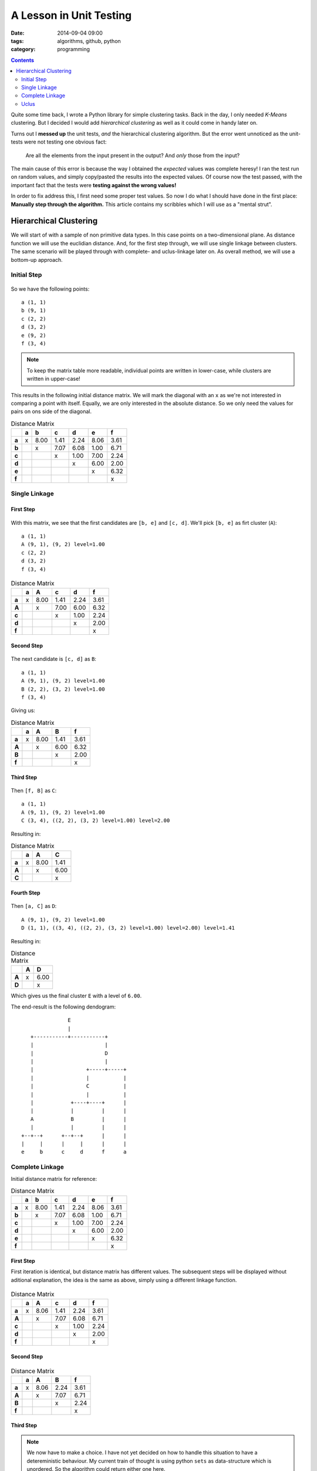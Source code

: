 A Lesson in Unit Testing
########################

:date: 2014-09-04 09:00
:tags: algorithms, github, python
:category: programming

.. contents::
    :depth: 2
    :backlinks: top


Quite some time back, I wrote a Python library for simple clustering tasks.
Back in the day, I only needed *K-Means* clustering. But I decided I would add
*hierarchical clustering* as well as it could come in handy later on.

Turns out I **messed up** the unit tests, *and* the hierarchical clustering
algorithm. But the error went unnoticed as the unit-tests were not testing one
obvious fact:

    Are all the elements from the input present in the output? And *only* those
    from the input?

The main cause of this error is because the way I obtained the *expected*
values was complete heresy! I ran the test run on random values, and simply
copy/pasted the results into the expected values. Of course now the test
passed, with the important fact that the tests were **testing against the wrong
values!**

In order to fix address this, I first need some proper test values. So now I do
what I should have done in the first place: **Manually step through the
algorithm.** This article contains my scribbles which I will use as a "mental
strut".

Hierarchical Clustering
=======================

We will start of with a sample of non primitive data types. In this case points
on a two-dimensional plane. As distance function we will use the euclidian
distance. And, for the first step through, we will use single linkage between
clusters. The same scenario will be played through with complete- and
uclus-linkage later on. As overall method, we will use a bottom-up approach.

Initial Step
------------

.. figure:: {filename}images/01-initial.png
    :alt: Graph of initial data

So we have the following points::

    a (1, 1)
    b (9, 1)
    c (2, 2)
    d (3, 2)
    e (9, 2)
    f (3, 4)


.. note::

    To keep the matrix table more readable, individual points are written in
    lower-case, while clusters are written in upper-case!


This results in the following initial distance matrix. We will mark the
diagonal with an ``x`` as we're not interested in comparing a point with
itself.  Equally, we are only interested in the absolute distance. So we only
need the values for pairs on ons side of the diagonal.

.. csv-table:: Distance Matrix
    :header-rows: 1
    :stub-columns: 1

     ,a, b  , c  , d  , e  , f
    a,x,8.00,1.41,2.24,8.06,3.61
    b, , x  ,7.07,6.08,1.00,6.71
    c, ,    , x  ,1.00,7.00,2.24
    d, ,    ,    , x  ,6.00,2.00
    e, ,    ,    ,    , x  ,6.32
    f, ,    ,    ,    ,    , x


Single Linkage
--------------

First Step
~~~~~~~~~~

.. figure:: {filename}images/eb.png
    :alt: Graph showing the fist clustering step

With this matrix, we see that the first candidates are ``[b, e]`` and ``[c,
d]``. We'll pick ``[b, e]`` as firt cluster (``A``)::

    a (1, 1)
    A (9, 1), (9, 2) level=1.00
    c (2, 2)
    d (3, 2)
    f (3, 4)


.. csv-table:: Distance Matrix
    :header-rows: 1
    :stub-columns: 1

      ,a, A  , c  , d  , f
     a,x,8.00,1.41,2.24,3.61
     A, , x  ,7.00,6.00,6.32
     c, ,    , x  ,1.00,2.24
     d, ,    ,    , x  ,2.00
     f, ,    ,    ,    , x


Second Step
~~~~~~~~~~~

.. figure:: {filename}images/cd-eb.png
    :alt: Graph showing the second clustering step.

The next candidate is ``[c, d]`` as ``B``::

    a (1, 1)
    A (9, 1), (9, 2) level=1.00
    B (2, 2), (3, 2) level=1.00
    f (3, 4)

Giving us:

.. csv-table:: Distance Matrix
    :header-rows: 1
    :stub-columns: 1

     ,a, A  , B  , f
    a,x,8.00,1.41,3.61
    A, , x  ,6.00,6.32
    B, ,    , x  ,2.00
    f, ,    ,    , x


Third Step
~~~~~~~~~~

.. figure:: {filename}images/cdf-eb.png
    :alt: Graph showing the third clustering step.

Then ``[f, B]`` as ``C``::

    a (1, 1)
    A (9, 1), (9, 2) level=1.00
    C (3, 4), ((2, 2), (3, 2) level=1.00) level=2.00

Resulting in:

.. csv-table:: Distance Matrix
    :header-rows: 1
    :stub-columns: 1

     ,a, A  , C
    a,x,8.00,1.41
    A, , x  ,6.00
    C, ,    , x


Fourth Step
~~~~~~~~~~~

.. figure:: {filename}images/acdf-eb-1.png
    :alt: Graph showing the fourth clustering step.

Then ``[a, C]`` as ``D``::

    A (9, 1), (9, 2) level=1.00
    D (1, 1), ((3, 4), ((2, 2), (3, 2) level=1.00) level=2.00) level=1.41

Resulting in:

.. csv-table:: Distance Matrix
    :header-rows: 1
    :stub-columns: 1

     ,A, D
    A,x,6.00
    D, , x

Which gives us the final cluster ``E`` with a level of ``6.00``.

The end-result is the following dendogram::

                       E
                       |
           +-----------+-----------+
           |                       |
           |                       D
           |                       |
           |                 +-----+-----+
           |                 |           |
           |                 C           |
           |                 |           |
           |            +----+----+      |
           |            |         |      |
           A            B         |      |
           |            |         |      |
        +--+--+      +--+--+      |      |
        |     |      |     |      |      |
        e     b      c     d      f      a


Complete Linkage
----------------

Initial distance matrix for reference:

.. csv-table:: Distance Matrix
    :header-rows: 1
    :stub-columns: 1

     ,a, b  , c  , d  , e  , f
    a,x,8.00,1.41,2.24,8.06,3.61
    b, , x  ,7.07,6.08,1.00,6.71
    c, ,    , x  ,1.00,7.00,2.24
    d, ,    ,    , x  ,6.00,2.00
    e, ,    ,    ,    , x  ,6.32
    f, ,    ,    ,    ,    , x


First Step
~~~~~~~~~~

First iteration is identical, but distance matrix has different values. The
subsequent steps will be displayed without aditional explanation, the idea is
the same as above, simply using a different linkage function.

.. figure:: {filename}images/eb.png
    :alt: Graph showing the first clustering step.

.. csv-table:: Distance Matrix
    :header-rows: 1
    :stub-columns: 1

         , a   ,  A    ,  c    ,  d    ,  f
    a    , x   , 8.06  , 1.41  , 2.24  , 3.61
    A    ,     ,  x    , 7.07  , 6.08  , 6.71
    c    ,     ,       ,  x    , 1.00  , 2.24
    d    ,     ,       ,       ,  x    , 2.00
    f    ,     ,       ,       ,       ,  x


Second Step
~~~~~~~~~~~

.. figure:: {filename}images/cd-eb.png
    :alt: Graph showing the second clustering step.

.. csv-table:: Distance Matrix
    :header-rows: 1
    :stub-columns: 1

        ,  a   ,  A   ,   B   ,   f
    a   ,  x   , 8.06 ,  2.24 ,  3.61
    A   ,      ,  x   ,  7.07 ,  6.71
    B   ,      ,      ,   x   ,  2.24
    f   ,      ,      ,       ,   x


Third Step
~~~~~~~~~~

.. note::
    We now have to make a choice. I have not yet decided on how to handle this
    situation to have a detereministic behaviour. My current train of thought
    is using python ``sets`` as data-structure which is unordered. So the
    algorithm could return either one here.

    For a demonstration, we'll pick ``[Ba]`` as to have a different result from
    sinle linkage...

.. figure:: {filename}images/acd-eb.png
    :alt: Graph showing the third clustering step.

This will give us:

.. csv-table:: Distance Matrix
    :header-rows: 1
    :stub-columns: 1

       ,   C  ,   A   ,   f
    C  ,   x  ,  8.06 ,  3.61
    A  ,      ,   x   ,  6.71
    f  ,      ,       ,   x

Fourth Step
~~~~~~~~~~~

.. figure:: {filename}images/acdf-eb-2.png
    :alt: Graph showing the fourth clustering step.

And finally

.. csv-table:: Distance Matrix
    :header-rows: 1
    :stub-columns: 1

        ,  D  ,   A
    D   ,  x  ,  8.06
    A   ,     ,   x

The end-result is the following dendogram::

                       E
                       |
           +-----------+-----------+
           |                       |
           |                       D
           |                       |
           |                 +-----+-----+
           |                 |           |
           |                 C           |
           |                 |           |
           |            +----+----+      |
           |            |         |      |
           A            B         |      |
           |            |         |      |
        +--+--+      +--+--+      |      |
        |     |      |     |      |      |
        e     b      c     d      a      f


Uclus
-----

Initial distance matrix for reference:

.. csv-table:: Distance Matrix
    :header-rows: 1
    :stub-columns: 1

        ,  a  ,   b   ,   c    ,  d    ,  e    ,  f
    a   ,  x  ,  8.00 ,  1.41  , 2.24  , 8.06  , 3.61
    b   ,     ,   x   ,  7.07  , 6.08  , 1.00  , 6.71
    c   ,     ,       ,   x    , 1.00  , 7.00  , 2.24
    d   ,     ,       ,        ,  x    , 6.00  , 2.00
    e   ,     ,       ,        ,       ,  x    , 6.32
    f   ,     ,       ,        ,       ,       ,  x

As in complete linkage, the first iteration is identical, but distance matrix
has different values. So we will not go into too much detail and will skip the
visualisations.

.. csv-table:: Distance Matrix
    :header-rows: 1
    :stub-columns: 1

        ,  a   ,  A    ,  c   ,   d   ,   f
    a   ,  x   , 8.03  , 1.41 ,  2.24 ,  3.61
    A   ,      ,  x    , 7.04 ,  6.04 ,  6.52
    c   ,      ,       ,  x   ,  1.00 ,  2.24
    d   ,      ,       ,      ,   x   ,  2.00
    f   ,      ,       ,      ,       ,   x

.. csv-table:: Distance Matrix
    :header-rows: 1
    :stub-columns: 1

        ,  a   ,  A   ,   B   ,   f
    a   ,  x   , 8.03 ,  1.83 ,  3.61
    A   ,      ,  x   ,  6.54 ,  6.52
    B   ,      ,      ,   x   ,  2.12
    f   ,      ,      ,       ,   x

.. csv-table:: Distance Matrix
    :header-rows: 1
    :stub-columns: 1

        ,  C  ,   A   ,   f
    C   ,  x  ,  7.04 ,  2.24
    A   ,     ,   x   ,  6.52
    f   ,     ,       ,   x

And finally

.. csv-table:: Distance Matrix
    :header-rows: 1
    :stub-columns: 1

        ,  D  ,   A
    D   ,  x  ,  6.86
    A   ,     ,   x

The end-result is the following dendogram::

                       E
                       |
           +-----------+-----------+
           |                       |
           |                       D
           |                       |
           |                 +-----+-----+
           |                 |           |
           |                 C           |
           |                 |           |
           |            +----+----+      |
           |            |         |      |
           A            B         |      |
           |            |         |      |
        +--+--+      +--+--+      |      |
        |     |      |     |      |      |
        e     b      c     d      a      f

